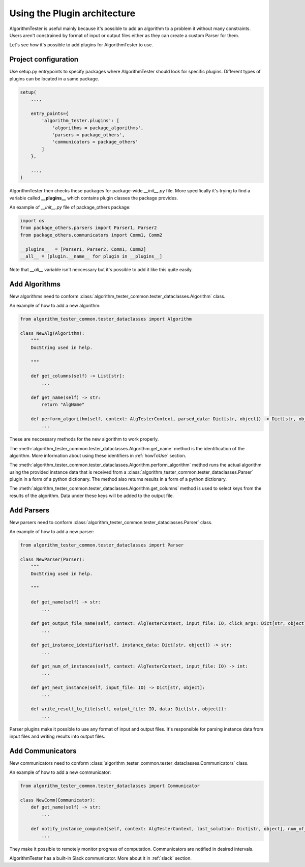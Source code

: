 .. _usingPlugins:

Using the Plugin architecture
===============================
AlgorithmTester is useful mainly because it's possible to add an algorithm to a problem it without many constraints.
Users aren't constrained by format of input or output files either as they can create a custom Parser for them.

Let's see how it's possible to add plugins for AlgorithmTester to use.

Project configuration
------------------------
Use setup.py entrypoints to specify packages where AlgorithmTester 
should look for specific plugins. Different types of plugins
can be located in a same package.

.. code-block:: python

    setup(
        ...,

        entry_points={
            'algorithm_tester.plugins': [
                'algorithms = package_algorithms',
                'parsers = package_others',
                'communicators = package_others'
            ]
        },

        ...,
    )

AlgorithmTester then checks these packages for package-wide *__init__.py* file.
More specifically it's trying to find a variable called **__plugins__** which contains
plugin classes the package provides.

An example of *__init__.py* file of package_others package:

.. code-block:: python

    import os
    from package_others.parsers import Parser1, Parser2
    from package_others.communicators import Comm1, Comm2

    __plugins__  = [Parser1, Parser2, Comm1, Comm2]
    __all__ = [plugin.__name__ for plugin in __plugins__]

Note that *__all__* variable isn't neccessary 
but it's possible to add it like this quite easily.

.. _algorithmsLabel:

Add Algorithms
----------------
New algorithms need to conform 
:class:`algorithm_tester_common.tester_dataclasses.Algorithm` class.

An example of how to add a new algorithm:

.. code-block:: python

    from algorithm_tester_common.tester_dataclasses import Algorithm

    class NewAlg(Algorithm):
        """
        DocString used in help.
        
        """

        def get_columns(self) -> List[str]:
            ...

        def get_name(self) -> str:
            return "AlgName"
        
        def perform_algorithm(self, context: AlgTesterContext, parsed_data: Dict[str, object]) -> Dict[str, object]:
            ...

These are neccessary methods for the new algorithm to work properly.

The :meth:`algorithm_tester_common.tester_dataclasses.Algorithm.get_name` method
is the identification of the algorithm. More information about using 
these identifiers in :ref:`howToUse` section.

The :meth:`algorithm_tester_common.tester_dataclasses.Algorithm.perform_algorithm` method
runs the actual algorithm using the provided instance data that is received
from a :class:`algorithm_tester_common.tester_dataclasses.Parser` plugin in a form of a python dictionary.
The method also returns results in a form of a python dictionary.

The :meth:`algorithm_tester_common.tester_dataclasses.Algorithm.get_columns` method
is used to select keys from the results of the algorithm. Data under these keys
will be added to the output file.

Add Parsers
-------------
New parsers need to conform 
:class:`algorithm_tester_common.tester_dataclasses.Parser` class.

An example of how to add a new parser:

.. code-block:: python

    from algorithm_tester_common.tester_dataclasses import Parser

    class NewParser(Parser):
        """
        DocString used in help.
        
        """

        def get_name(self) -> str:
            ...

        def get_output_file_name(self, context: AlgTesterContext, input_file: IO, click_args: Dict[str, object]) -> str:
            ...

        def get_instance_identifier(self, instance_data: Dict[str, object]) -> str:
            ...

        def get_num_of_instances(self, context: AlgTesterContext, input_file: IO) -> int:
            ...

        def get_next_instance(self, input_file: IO) -> Dict[str, object]:
            ...

        def write_result_to_file(self, output_file: IO, data: Dict[str, object]):
            ...

Parser plugins make it possible to use any format of input and output files.
It's responsible for parsing instance data from input files and writing results into output files.

Add Communicators
--------------------
New communicators need to conform 
:class:`algorithm_tester_common.tester_dataclasses.Communicators` class.

An example of how to add a new communicator:

.. code-block:: python

    from algorithm_tester_common.tester_dataclasses import Communicator

    class NewComm(Communicator):
        def get_name(self) -> str:
            ...
            
        def notify_instance_computed(self, context: AlgTesterContext, last_solution: Dict[str, object], num_of_instances_done: int, num_of_instances_failed: int):
            ...

They make it possible to remotely monitor progress of computation. 
Communicators are notified in desired intervals.

AlgorithmTester has a built-in Slack communicator. More about it in :ref:`slack` section.